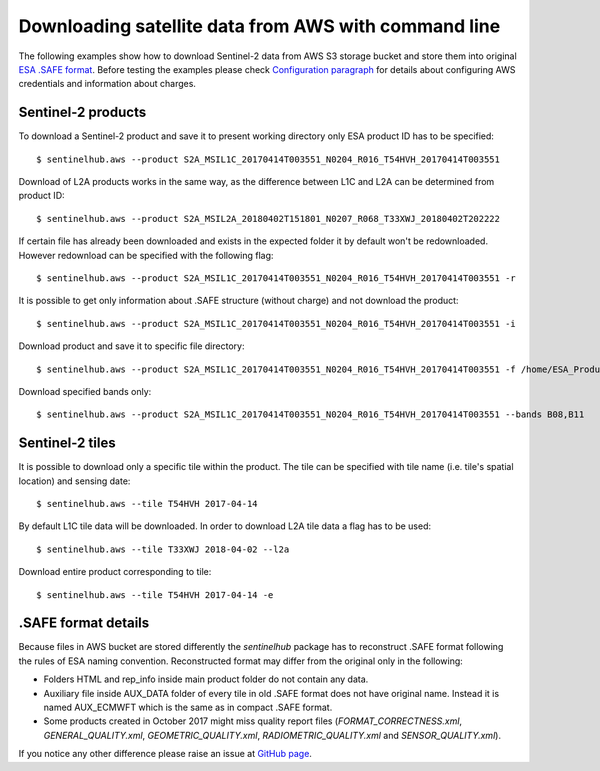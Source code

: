 =====================================================
Downloading satellite data from AWS with command line
=====================================================

The following examples show how to download Sentinel-2 data from AWS S3 storage bucket and store them into original
`ESA .SAFE format`_. Before testing the examples please check
`Configuration paragraph <configure.html#amazon-s3-capabilities>`_ for details about configuring AWS credentials
and information about charges.


Sentinel-2 products
*******************

To download a Sentinel-2 product and save it to present working directory only ESA product ID has to be specified::

$ sentinelhub.aws --product S2A_MSIL1C_20170414T003551_N0204_R016_T54HVH_20170414T003551

Download of L2A products works in the same way, as the difference between L1C and L2A can be determined from product ID::

$ sentinelhub.aws --product S2A_MSIL2A_20180402T151801_N0207_R068_T33XWJ_20180402T202222

If certain file has already been downloaded and exists in the expected folder it by default won't be redownloaded.
However redownload can be specified with the following flag::

$ sentinelhub.aws --product S2A_MSIL1C_20170414T003551_N0204_R016_T54HVH_20170414T003551 -r

It is possible to get only information about .SAFE structure (without charge) and not download the product::

$ sentinelhub.aws --product S2A_MSIL1C_20170414T003551_N0204_R016_T54HVH_20170414T003551 -i

Download product and save it to specific file directory::

$ sentinelhub.aws --product S2A_MSIL1C_20170414T003551_N0204_R016_T54HVH_20170414T003551 -f /home/ESA_Products

Download specified bands only::

$ sentinelhub.aws --product S2A_MSIL1C_20170414T003551_N0204_R016_T54HVH_20170414T003551 --bands B08,B11


Sentinel-2 tiles
****************

It is possible to download only a specific tile within the product. The tile can be specified with tile name
(i.e. tile's spatial location) and sensing date::

$ sentinelhub.aws --tile T54HVH 2017-04-14

By default L1C tile data will be downloaded. In order to download L2A tile data a flag has to be used::

$ sentinelhub.aws --tile T33XWJ 2018-04-02 --l2a

Download entire product corresponding to tile::

$ sentinelhub.aws --tile T54HVH 2017-04-14 -e


.SAFE format details
********************

Because files in AWS bucket are stored differently the *sentinelhub* package has to reconstruct .SAFE format following
the rules of ESA naming convention. Reconstructed format may differ from the original only in the following:

* Folders HTML and rep_info inside main product folder do not contain any data.
* Auxiliary file inside AUX_DATA folder of every tile in old .SAFE format does not have original name. Instead it is named AUX_ECMWFT which is the same as in compact .SAFE format.
* Some products created in October 2017 might miss quality report files (`FORMAT_CORRECTNESS.xml`, `GENERAL_QUALITY.xml`, `GEOMETRIC_QUALITY.xml`, `RADIOMETRIC_QUALITY.xml` and `SENSOR_QUALITY.xml`).

If you notice any other difference please raise an issue at
`GitHub page <https://github.com/sentinel-hub/sentinelhub-py/issues>`_.


.. _`ESA .SAFE format`: https://sentinel.esa.int/web/sentinel/user-guides/sentinel-2-msi/data-formats
